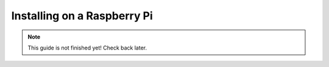 Installing on a Raspberry Pi
============================

.. note::

    This guide is not finished yet! Check back later.
